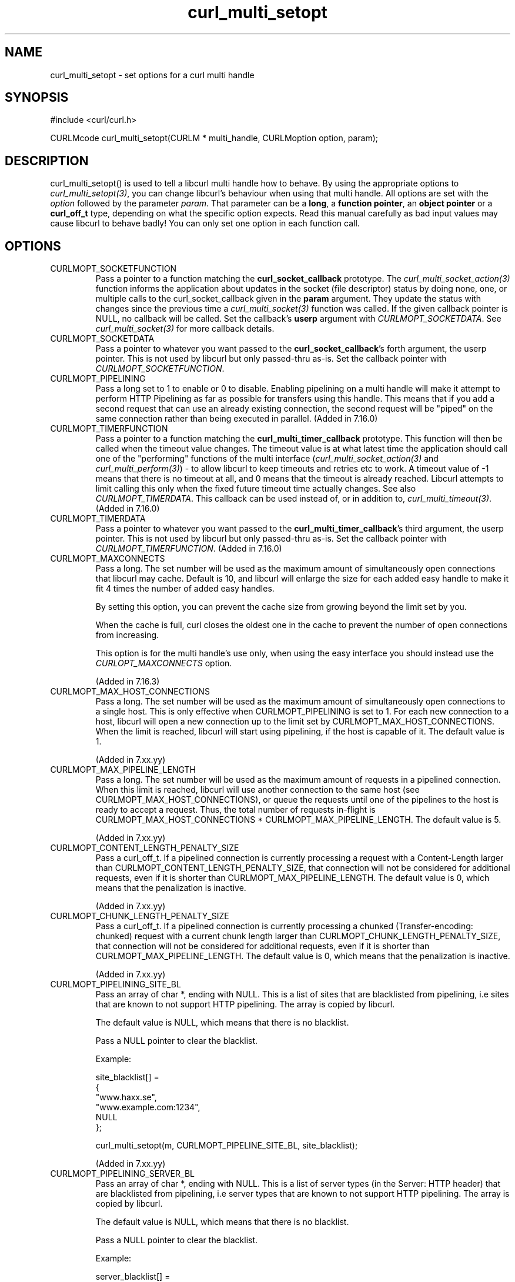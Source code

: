 .\" **************************************************************************
.\" *                                  _   _ ____  _
.\" *  Project                     ___| | | |  _ \| |
.\" *                             / __| | | | |_) | |
.\" *                            | (__| |_| |  _ <| |___
.\" *                             \___|\___/|_| \_\_____|
.\" *
.\" * Copyright (C) 1998 - 2011, Daniel Stenberg, <daniel@haxx.se>, et al.
.\" *
.\" * This software is licensed as described in the file COPYING, which
.\" * you should have received as part of this distribution. The terms
.\" * are also available at http://curl.haxx.se/docs/copyright.html.
.\" *
.\" * You may opt to use, copy, modify, merge, publish, distribute and/or sell
.\" * copies of the Software, and permit persons to whom the Software is
.\" * furnished to do so, under the terms of the COPYING file.
.\" *
.\" * This software is distributed on an "AS IS" basis, WITHOUT WARRANTY OF ANY
.\" * KIND, either express or implied.
.\" *
.\" **************************************************************************
.TH curl_multi_setopt 3 "10 Oct 2006" "libcurl 7.16.0" "libcurl Manual"
.SH NAME
curl_multi_setopt \- set options for a curl multi handle
.SH SYNOPSIS
#include <curl/curl.h>

CURLMcode curl_multi_setopt(CURLM * multi_handle, CURLMoption option, param);
.SH DESCRIPTION
curl_multi_setopt() is used to tell a libcurl multi handle how to behave. By
using the appropriate options to \fIcurl_multi_setopt(3)\fP, you can change
libcurl's behaviour when using that multi handle.  All options are set with
the \fIoption\fP followed by the parameter \fIparam\fP. That parameter can be
a \fBlong\fP, a \fBfunction pointer\fP, an \fBobject pointer\fP or a
\fBcurl_off_t\fP type, depending on what the specific option expects. Read
this manual carefully as bad input values may cause libcurl to behave badly!
You can only set one option in each function call.

.SH OPTIONS
.IP CURLMOPT_SOCKETFUNCTION
Pass a pointer to a function matching the \fBcurl_socket_callback\fP
prototype. The \fIcurl_multi_socket_action(3)\fP function informs the
application about updates in the socket (file descriptor) status by doing
none, one, or multiple calls to the curl_socket_callback given in the
\fBparam\fP argument. They update the status with changes since the previous
time a \fIcurl_multi_socket(3)\fP function was called. If the given callback
pointer is NULL, no callback will be called. Set the callback's \fBuserp\fP
argument with \fICURLMOPT_SOCKETDATA\fP.  See \fIcurl_multi_socket(3)\fP for
more callback details.
.IP CURLMOPT_SOCKETDATA
Pass a pointer to whatever you want passed to the \fBcurl_socket_callback\fP's
forth argument, the userp pointer. This is not used by libcurl but only
passed-thru as-is. Set the callback pointer with
\fICURLMOPT_SOCKETFUNCTION\fP.
.IP CURLMOPT_PIPELINING
Pass a long set to 1 to enable or 0 to disable. Enabling pipelining on a multi
handle will make it attempt to perform HTTP Pipelining as far as possible for
transfers using this handle. This means that if you add a second request that
can use an already existing connection, the second request will be \&"piped"
on the same connection rather than being executed in parallel. (Added in
7.16.0)
.IP CURLMOPT_TIMERFUNCTION
Pass a pointer to a function matching the \fBcurl_multi_timer_callback\fP
prototype.  This function will then be called when the timeout value
changes. The timeout value is at what latest time the application should call
one of the \&"performing" functions of the multi interface
(\fIcurl_multi_socket_action(3)\fP and \fIcurl_multi_perform(3)\fP) - to allow
libcurl to keep timeouts and retries etc to work. A timeout value of -1 means
that there is no timeout at all, and 0 means that the timeout is already
reached. Libcurl attempts to limit calling this only when the fixed future
timeout time actually changes. See also \fICURLMOPT_TIMERDATA\fP. This
callback can be used instead of, or in addition to,
\fIcurl_multi_timeout(3)\fP. (Added in 7.16.0)
.IP CURLMOPT_TIMERDATA
Pass a pointer to whatever you want passed to the
\fBcurl_multi_timer_callback\fP's third argument, the userp pointer.  This is
not used by libcurl but only passed-thru as-is. Set the callback pointer with
\fICURLMOPT_TIMERFUNCTION\fP. (Added in 7.16.0)
.IP CURLMOPT_MAXCONNECTS
Pass a long. The set number will be used as the maximum amount of
simultaneously open connections that libcurl may cache. Default is 10, and
libcurl will enlarge the size for each added easy handle to make it fit 4
times the number of added easy handles.

By setting this option, you can prevent the cache size from growing beyond the
limit set by you.

When the cache is full, curl closes the oldest one in the cache to prevent the
number of open connections from increasing.

This option is for the multi handle's use only, when using the easy interface
you should instead use the \fICURLOPT_MAXCONNECTS\fP option.

(Added in 7.16.3)
.IP CURLMOPT_MAX_HOST_CONNECTIONS
Pass a long. The set number will be used as the maximum amount of
simultaneously open connections to a single host. This is only effective
when CURLMOPT_PIPELINING is set to 1. For each new connection to a host,
libcurl will open a new connection up to the limit set by
CURLMOPT_MAX_HOST_CONNECTIONS. When the limit is reached, libcurl will start
using pipelining, if the host is capable of it.
The default value is 1.

(Added in 7.xx.yy)
.IP CURLMOPT_MAX_PIPELINE_LENGTH
Pass a long. The set number will be used as the maximum amount of requests
in a pipelined connection. When this limit is reached, libcurl will use another
connection to the same host (see CURLMOPT_MAX_HOST_CONNECTIONS), or queue the
requests until one of the pipelines to the host is ready to accept a request.
Thus, the total number of requests in-flight is CURLMOPT_MAX_HOST_CONNECTIONS *
CURLMOPT_MAX_PIPELINE_LENGTH.
The default value is 5.

(Added in 7.xx.yy)
.IP CURLMOPT_CONTENT_LENGTH_PENALTY_SIZE
Pass a curl_off_t. If a pipelined connection is currently processing a request
with a Content-Length larger than CURLMOPT_CONTENT_LENGTH_PENALTY_SIZE, that
connection will not be considered for additional requests, even if it is
shorter than CURLMOPT_MAX_PIPELINE_LENGTH.
The default value is 0, which means that the penalization is inactive.

(Added in 7.xx.yy)
.IP CURLMOPT_CHUNK_LENGTH_PENALTY_SIZE
Pass a curl_off_t. If a pipelined connection is currently processing a
chunked (Transfer-encoding: chunked) request with a current chunk length
larger than CURLMOPT_CHUNK_LENGTH_PENALTY_SIZE, that connection will not be
considered for additional requests, even if it is shorter than
CURLMOPT_MAX_PIPELINE_LENGTH.
The default value is 0, which means that the penalization is inactive.

(Added in 7.xx.yy)
.IP CURLMOPT_PIPELINING_SITE_BL
Pass an array of char *, ending with NULL. This is a list of sites that are
blacklisted from pipelining, i.e sites that are known to not support HTTP
pipelining. The array is copied by libcurl.

The default value is NULL, which means that there is no blacklist.

Pass a NULL pointer to clear the blacklist.

Example:

.nf
  site_blacklist[] =
  {
    "www.haxx.se",
    "www.example.com:1234",
    NULL
  };

  curl_multi_setopt(m, CURLMOPT_PIPELINE_SITE_BL, site_blacklist);
.fi

(Added in 7.xx.yy)
.IP CURLMOPT_PIPELINING_SERVER_BL
Pass an array of char *, ending with NULL. This is a list of server types
(in the Server: HTTP header) that are blacklisted from pipelining, i.e server
types that are known to not support HTTP pipelining. The array is copied by
libcurl.

The default value is NULL, which means that there is no blacklist.

Pass a NULL pointer to clear the blacklist.

Example:

.nf
  server_blacklist[] =
  {
    "Microsoft-IIS/6.0",
    "nginx/0.8.54",
    NULL
  };

  curl_multi_setopt(m, CURLMOPT_PIPELINE_SERVER_BL, server_blacklist);
.fi

(Added in 7.xx.yy)
.SH RETURNS
The standard CURLMcode for multi interface error codes. Note that it returns a
CURLM_UNKNOWN_OPTION if you try setting an option that this version of libcurl
doesn't know of.
.SH AVAILABILITY
This function was added in libcurl 7.15.4.
.SH "SEE ALSO"
.BR curl_multi_cleanup "(3), " curl_multi_init "(3), "
.BR curl_multi_socket "(3), " curl_multi_info_read "(3)"
